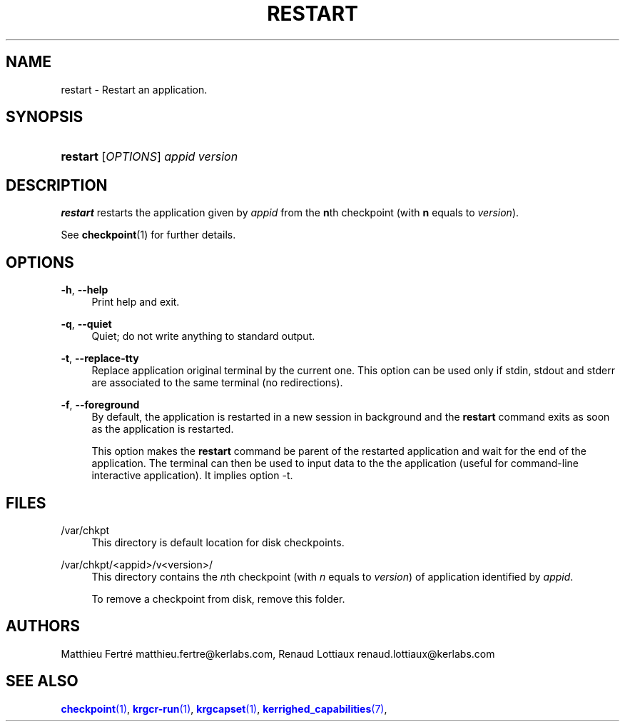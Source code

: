 '\" t
.\"     Title: restart
.\"    Author: [see the "Authors" section]
.\" Generator: DocBook XSL Stylesheets v1.75.2 <http://docbook.sf.net/>
.\"      Date: 01/29/2010
.\"    Manual: [FIXME: manual]
.\"    Source: [FIXME: source]
.\"  Language: English
.\"
.TH "RESTART" "1" "01/29/2010" "[FIXME: source]" "[FIXME: manual]"
.\" -----------------------------------------------------------------
.\" * Define some portability stuff
.\" -----------------------------------------------------------------
.\" ~~~~~~~~~~~~~~~~~~~~~~~~~~~~~~~~~~~~~~~~~~~~~~~~~~~~~~~~~~~~~~~~~
.\" http://bugs.debian.org/507673
.\" http://lists.gnu.org/archive/html/groff/2009-02/msg00013.html
.\" ~~~~~~~~~~~~~~~~~~~~~~~~~~~~~~~~~~~~~~~~~~~~~~~~~~~~~~~~~~~~~~~~~
.ie \n(.g .ds Aq \(aq
.el       .ds Aq '
.\" -----------------------------------------------------------------
.\" * set default formatting
.\" -----------------------------------------------------------------
.\" disable hyphenation
.nh
.\" disable justification (adjust text to left margin only)
.ad l
.\" -----------------------------------------------------------------
.\" * MAIN CONTENT STARTS HERE *
.\" -----------------------------------------------------------------
.SH "NAME"
restart \- Restart an application\&.
.SH "SYNOPSIS"
.HP \w'\fBrestart\fR\ 'u
\fBrestart\fR [\fIOPTIONS\fR] \fIappid\fR \fIversion\fR
.SH "DESCRIPTION"
.PP

\fBrestart\fR
restarts the application given by
\fIappid\fR
from the
\fBn\fRth checkpoint (with
\fBn\fR
equals to
\fIversion\fR)\&.
.PP
See
\fBcheckpoint\fR(1) for further details\&.
.SH "OPTIONS"
.PP
.PP
\fB\-h\fR, \fB\-\-help\fR
.RS 4
Print help and exit\&.
.RE
.PP
\fB\-q\fR, \fB\-\-quiet\fR
.RS 4
Quiet; do not write anything to standard output\&.
.RE
.PP
\fB\-t\fR, \fB\-\-replace\-tty\fR
.RS 4
Replace application original terminal by the current one\&. This option can be used only if stdin, stdout and stderr are associated to the same terminal (no redirections)\&.
.RE
.PP
\fB\-f\fR, \fB\-\-foreground\fR
.RS 4
By default, the application is restarted in a new session in background and the
\fBrestart\fR
command exits as soon as the application is restarted\&.
.sp
This option makes the
\fBrestart\fR
command be parent of the restarted application and wait for the end of the application\&. The terminal can then be used to input data to the the application (useful for command\-line interactive application)\&. It implies option \-t\&.
.RE
.SH "FILES"
.PP
.PP
/var/chkpt
.RS 4
This directory is default location for disk checkpoints\&.
.RE
.PP
/var/chkpt/<appid>/v<version>/
.RS 4
This directory contains the
\fIn\fRth checkpoint (with
\fIn\fR
equals to
\fIversion\fR) of application identified by
\fIappid\fR\&.
.sp
To remove a checkpoint from disk, remove this folder\&.
.RE
.SH "AUTHORS"
.PP
Matthieu Fertré
matthieu\&.fertre@kerlabs\&.com, Renaud Lottiaux
renaud\&.lottiaux@kerlabs\&.com
.SH "SEE ALSO"
.PP

\m[blue]\fB\fBcheckpoint\fR(1)\fR\m[],
\m[blue]\fB\fBkrgcr\-run\fR(1)\fR\m[],
\m[blue]\fB\fBkrgcapset\fR(1)\fR\m[],
\m[blue]\fB\fBkerrighed_capabilities\fR(7)\fR\m[],
